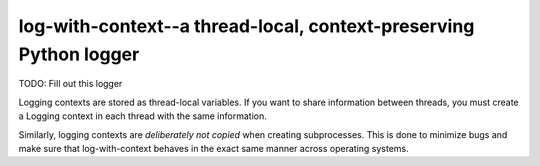 log-with-context--a thread-local, context-preserving Python logger
==================================================================

TODO: Fill out this logger

Logging contexts are stored as thread-local variables. If you want
to share information between threads, you must create a Logging
context in each thread with the same information.

Similarly, logging contexts are *deliberately not copied* when
creating subprocesses. This is done to minimize bugs and make sure
that log-with-context behaves in the exact same manner across
operating systems.
